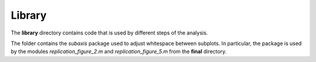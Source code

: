 .. _library:


*******
Library
*******

The **library** directory contains code that is used by different steps of the analysis. 

The folder contains the *subaxis* package used to adjust whitespace between subplots. In particular, the package is used by the modules `replication_figure_2.m` and `replication_figure_5.m` from the **final** directory.
